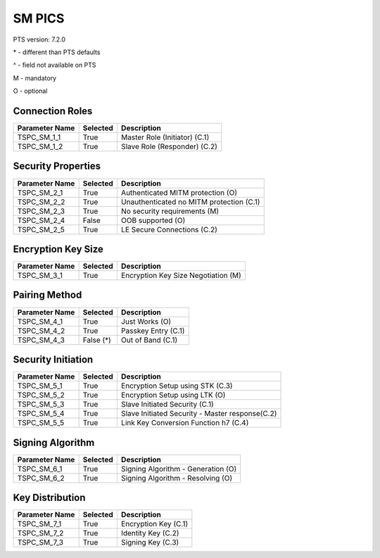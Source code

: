 SM PICS
#######

PTS version: 7.2.0

\* - different than PTS defaults

\^ - field not available on PTS

M - mandatory

O - optional


Connection Roles
****************

===============	===========	=======================================
Parameter Name	Selected	Description
===============	===========	=======================================
TSPC_SM_1_1	True		Master Role (Initiator) (C.1)
TSPC_SM_1_2	True		Slave Role (Responder) (C.2)
===============	===========	=======================================


Security Properties
*******************

===============	===========	=======================================
Parameter Name	Selected	Description
===============	===========	=======================================
TSPC_SM_2_1	True		Authenticated MITM protection (O)
TSPC_SM_2_2	True		Unauthenticated no MITM protection (C.1)
TSPC_SM_2_3	True		No security requirements (M)
TSPC_SM_2_4	False		OOB supported (O)
TSPC_SM_2_5	True		LE Secure Connections (C.2)
===============	===========	=======================================


Encryption Key Size
*******************

===============	===========	=======================================
Parameter Name	Selected	Description
===============	===========	=======================================
TSPC_SM_3_1	True		Encryption Key Size Negotiation (M)
===============	===========	=======================================


Pairing Method
**************

===============	===========	=======================================
Parameter Name	Selected	Description
===============	===========	=======================================
TSPC_SM_4_1	True		Just Works (O)
TSPC_SM_4_2	True		Passkey Entry (C.1)
TSPC_SM_4_3	False (*)	Out of Band (C.1)
===============	===========	=======================================


Security Initiation
*******************

===============	===========	=======================================
Parameter Name	Selected	Description
===============	===========	=======================================
TSPC_SM_5_1	True		Encryption Setup using STK (C.3)
TSPC_SM_5_2	True		Encryption Setup using LTK (O)
TSPC_SM_5_3	True		Slave Initiated Security (C.1)
TSPC_SM_5_4	True		Slave Initiated Security - Master response(C.2)
TSPC_SM_5_5	True		Link Key Conversion Function h7 (C.4)
===============	===========	=======================================


Signing Algorithm
*****************

===============	===========	=======================================
Parameter Name	Selected	Description
===============	===========	=======================================
TSPC_SM_6_1	True		Signing Algorithm - Generation (O)
TSPC_SM_6_2	True		Signing Algorithm - Resolving (O)
===============	===========	=======================================


Key Distribution
****************

===============	===========	=======================================
Parameter Name	Selected	Description
===============	===========	=======================================
TSPC_SM_7_1	True		Encryption Key (C.1)
TSPC_SM_7_2	True		Identity Key (C.2)
TSPC_SM_7_3	True		Signing Key (C.3)
===============	===========	=======================================
